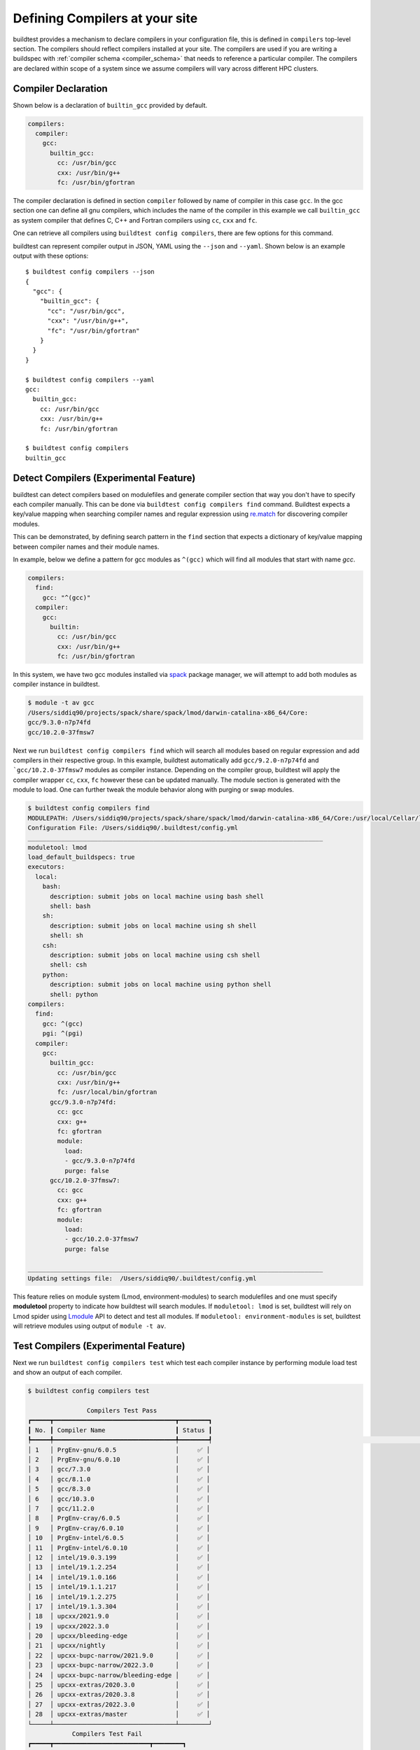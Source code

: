 .. _compilers:

Defining Compilers at your site
=================================

buildtest provides a mechanism to declare compilers in your configuration file, this
is defined in ``compilers`` top-level section. The compilers should reflect compilers
installed at your site. The compilers are used if you are writing a buildspec
with :ref:`compiler schema <compiler_schema>` that needs to reference a particular compiler.
The compilers are declared within scope of a system since we assume compilers will vary across
different HPC clusters.

Compiler Declaration
---------------------


Shown below is a declaration of ``builtin_gcc`` provided by default.

.. code-block:: yaml

    compilers:
      compiler:
        gcc:
          builtin_gcc:
            cc: /usr/bin/gcc
            cxx: /usr/bin/g++
            fc: /usr/bin/gfortran

The compiler declaration is defined in section ``compiler`` followed by name
of compiler in this case ``gcc``. In the gcc section one can define all gnu compilers,
which includes the name of the compiler in this example we call ``builtin_gcc`` as
system compiler that defines C, C++ and Fortran compilers using ``cc``, ``cxx`` and
``fc``.

One can retrieve all compilers using ``buildtest config compilers``, there are few
options for this command.

.. command-output:: buildtest config compilers --help

buildtest can represent compiler output in JSON, YAML using the ``--json`` and ``--yaml``.
Shown below is an example output with these options::

    $ buildtest config compilers --json
    {
      "gcc": {
        "builtin_gcc": {
          "cc": "/usr/bin/gcc",
          "cxx": "/usr/bin/g++",
          "fc": "/usr/bin/gfortran"
        }
      }
    }

    $ buildtest config compilers --yaml
    gcc:
      builtin_gcc:
        cc: /usr/bin/gcc
        cxx: /usr/bin/g++
        fc: /usr/bin/gfortran

    $ buildtest config compilers
    builtin_gcc

.. _detect_compilers:

Detect Compilers (Experimental Feature)
----------------------------------------

buildtest can detect compilers based on modulefiles and generate compiler section
that way you don't have to specify each compiler manually.
This can be done via ``buildtest config compilers find`` command. Buildtest expects
a key/value mapping when searching compiler names and regular expression using `re.match <https://docs.python.org/3/library/re.html#re.match>`_
for discovering compiler modules.

This can be demonstrated, by defining search pattern in the ``find`` section
that expects a dictionary of key/value mapping between compiler names and their module names.

In example, below we define a pattern for gcc modules as ``^(gcc)`` which will
find all modules that start with name `gcc`.

.. code-block:: yaml

    compilers:
      find:
        gcc: "^(gcc)"
      compiler:
        gcc:
          builtin:
            cc: /usr/bin/gcc
            cxx: /usr/bin/g++
            fc: /usr/bin/gfortran


In this system, we have two gcc modules installed via `spack <https://spack.readthedocs.io/en/latest/>`_
package manager, we will attempt to add both modules as compiler instance in buildtest.

.. code-block:: console

    $ module -t av gcc
    /Users/siddiq90/projects/spack/share/spack/lmod/darwin-catalina-x86_64/Core:
    gcc/9.3.0-n7p74fd
    gcc/10.2.0-37fmsw7


Next we run ``buildtest config compilers find`` which will search all modules based on
regular expression and add compilers in their respective group. In this example, buildtest
automatically add ``gcc/9.2.0-n7p74fd`` and ```gcc/10.2.0-37fmsw7`` modules as compiler
instance. Depending on the compiler group, buildtest will apply the compiler wrapper
``cc``, ``cxx``, ``fc`` however these can be updated manually. The module section
is generated with the module to load. One can further tweak the module behavior
along with purging or swap modules.

.. code-block:: console

    $ buildtest config compilers find
    MODULEPATH: /Users/siddiq90/projects/spack/share/spack/lmod/darwin-catalina-x86_64/Core:/usr/local/Cellar/lmod/8.4.12/modulefiles/Darwin:/usr/local/Cellar/lmod/8.4.12/modulefiles/Core
    Configuration File: /Users/siddiq90/.buildtest/config.yml
    ________________________________________________________________________________
    moduletool: lmod
    load_default_buildspecs: true
    executors:
      local:
        bash:
          description: submit jobs on local machine using bash shell
          shell: bash
        sh:
          description: submit jobs on local machine using sh shell
          shell: sh
        csh:
          description: submit jobs on local machine using csh shell
          shell: csh
        python:
          description: submit jobs on local machine using python shell
          shell: python
    compilers:
      find:
        gcc: ^(gcc)
        pgi: ^(pgi)
      compiler:
        gcc:
          builtin_gcc:
            cc: /usr/bin/gcc
            cxx: /usr/bin/g++
            fc: /usr/local/bin/gfortran
          gcc/9.3.0-n7p74fd:
            cc: gcc
            cxx: g++
            fc: gfortran
            module:
              load:
              - gcc/9.3.0-n7p74fd
              purge: false
          gcc/10.2.0-37fmsw7:
            cc: gcc
            cxx: g++
            fc: gfortran
            module:
              load:
              - gcc/10.2.0-37fmsw7
              purge: false

    ________________________________________________________________________________
    Updating settings file:  /Users/siddiq90/.buildtest/config.yml


This feature relies on module system (Lmod, environment-modules) to search modulefiles
and one must specify **moduletool** property to indicate how buildtest will search modules.
If ``moduletool: lmod`` is set, buildtest will rely on Lmod spider using `Lmodule  <http://lmodule.readthedocs.io/>`_
API to detect and test all modules. If ``moduletool: environment-modules`` is set, buildtest
will retrieve modules using output of ``module -t av``.

Test Compilers (Experimental Feature)
--------------------------------------

Next we run ``buildtest config compilers test`` which test each compiler instance by performing 
module load test and show an output of each compiler.

.. code-block:: console

    $ buildtest config compilers test

                    Compilers Test Pass
    ┏━━━━━┳━━━━━━━━━━━━━━━━━━━━━━━━━━━━━━━━━┳━━━━━━━━┓
    ┃ No. ┃ Compiler Name                   ┃ Status ┃
    ┡━━━━━╇━━━━━━━━━━━━━━━━━━━━━━━━━━━━━━━━━╇━━━━━━━━┩                                                                                                    [0/1858]
    │ 1   │ PrgEnv-gnu/6.0.5                │     ✅ │
    │ 2   │ PrgEnv-gnu/6.0.10               │     ✅ │
    │ 3   │ gcc/7.3.0                       │     ✅ │
    │ 4   │ gcc/8.1.0                       │     ✅ │
    │ 5   │ gcc/8.3.0                       │     ✅ │
    │ 6   │ gcc/10.3.0                      │     ✅ │
    │ 7   │ gcc/11.2.0                      │     ✅ │
    │ 8   │ PrgEnv-cray/6.0.5               │     ✅ │
    │ 9   │ PrgEnv-cray/6.0.10              │     ✅ │
    │ 10  │ PrgEnv-intel/6.0.5              │     ✅ │
    │ 11  │ PrgEnv-intel/6.0.10             │     ✅ │
    │ 12  │ intel/19.0.3.199                │     ✅ │
    │ 13  │ intel/19.1.2.254                │     ✅ │
    │ 14  │ intel/19.1.0.166                │     ✅ │
    │ 15  │ intel/19.1.1.217                │     ✅ │
    │ 16  │ intel/19.1.2.275                │     ✅ │
    │ 17  │ intel/19.1.3.304                │     ✅ │
    │ 18  │ upcxx/2021.9.0                  │     ✅ │
    │ 19  │ upcxx/2022.3.0                  │     ✅ │
    │ 20  │ upcxx/bleeding-edge             │     ✅ │
    │ 21  │ upcxx/nightly                   │     ✅ │
    │ 22  │ upcxx-bupc-narrow/2021.9.0      │     ✅ │
    │ 23  │ upcxx-bupc-narrow/2022.3.0      │     ✅ │
    │ 24  │ upcxx-bupc-narrow/bleeding-edge │     ✅ │
    │ 25  │ upcxx-extras/2020.3.0           │     ✅ │
    │ 26  │ upcxx-extras/2020.3.8           │     ✅ │
    │ 27  │ upcxx-extras/2022.3.0           │     ✅ │
    │ 28  │ upcxx-extras/master             │     ✅ │
    └─────┴─────────────────────────────────┴────────┘
                Compilers Test Fail
    ┏━━━━━┳━━━━━━━━━━━━━━━━━━━━━━━━━━┳━━━━━━━━┓
    ┃ No. ┃ Compiler Name            ┃ Status ┃
    ┡━━━━━╇━━━━━━━━━━━━━━━━━━━━━━━━━━╇━━━━━━━━┩
    │ 1   │ upcxx-gpu/2021.9.0       │     ❌ │
    │ 2   │ upcxx-gpu/2022.3.0       │     ❌ │
    │ 3   │ upcxx-gpu/nightly        │     ❌ │
    │ 4   │ upcxx-gpu-1rail/2021.9.0 │     ❌ │
    │ 5   │ upcxx-gpu-1rail/nightly  │     ❌ │
    └─────┴──────────────────────────┴────────┘

If you want to test specific compilers instead of testing all compilers you can pass name of compiler as a positional argument
to `buildtest config compilers test` and buildtest will only test the selected compiler. Shown below is an example where we only test
compiler ``gcc/9.1.01``

.. code-block:: console

    $ buildtest config compilers test gcc/9.1.0
    Skipping test for compiler: builtin_gcc
    Skipping test for compiler: gcc/9.3.0
    Skipping test for compiler: gcc/11.1.0
    Skipping test for compiler: gcc/7.5.0
    Skipping test for compiler: gcc/12.1.0
    Skipping test for compiler: gcc/11.2.0
    Skipping test for compiler: gcc/10.2.0
          Compilers Test Pass
    ┏━━━━━┳━━━━━━━━━━━━━━━┳━━━━━━━━┓
    ┃ No. ┃ Compiler Name ┃ Status ┃
    ┡━━━━━╇━━━━━━━━━━━━━━━╇━━━━━━━━┩
    │ 1   │ gcc/9.1.0     │     ✅ │
    └─────┴───────────────┴────────┘